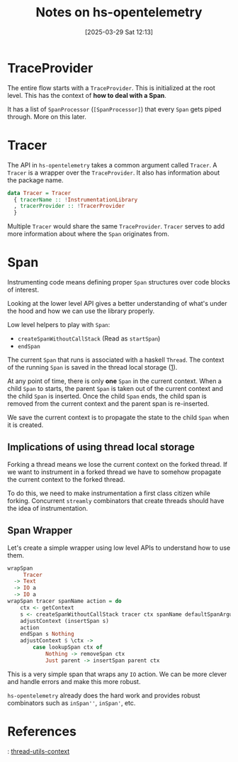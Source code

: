 #+title:      Notes on hs-opentelemetry
#+date:       [2025-03-29 Sat 12:13]
#+filetags:   :blog:docs:
#+identifier: 20250329T121321

#+begin_comment
This is my understanding of a few internals. This information may need to be
corrected.

These are scratch notes that need to be reorganized later.
#+end_comment

* TraceProvider

The entire flow starts with a =TraceProvider=. This is initialized at the root
level. This has the context of **how to deal with a Span**.

It has a list of =SpanProcessor= (=[SpanProcessor]=) that every =Span= gets
piped through. More on this later.

* Tracer

The API in =hs-opentelemetry= takes a common argument called =Tracer=. A
=Tracer= is a wrapper over the =TraceProvider=. It also has information about
the package name.

#+begin_src haskell
  data Tracer = Tracer
    { tracerName :: !InstrumentationLibrary
    , tracerProvider :: !TracerProvider
    }
#+end_src

Multiple =Tracer= would share the same =TraceProvider=. =Tracer= serves to add
more information about where the =Span= originates from.

* Span

Instrumenting code means defining proper =Span= structures over code blocks of
interest.

Looking at the lower level API gives a better understanding of what's under the
hood and how we can use the library properly.

Low level helpers to play with =Span=:
- =createSpanWithoutCallStack= (Read as =startSpan=)
- =endSpan=

The current =Span= that runs is associated with a haskell =Thread=. The context
of the running =Span= is saved in the thread local storage ([[1]]).

At any point of time, there is only **one** =Span= in the current context. When
a child =Span= to starts, the parent =Span= is taken out of the current context
and the child =Span= is inserted. Once the child =Span= ends, the child span is
removed from the current context and the parent span is re-inserted.

We save the current context is to propagate the state to the child =Span= when
it is created.

#+begin_comment
It looks like saving the context in a ThreadLocal state is not haskell specific.
The Java implementation also does the same: https://softwaremill.com/propagating-opentelemetry-context-when-using-virtual-threads-and-structured-concurrency/
#+end_comment

** Implications of using thread local storage

Forking a thread means we lose the current context on the forked thread. If we
want to instrument in a forked thread we have to somehow propagate the current
context to the forked thread.

#+begin_comment
Please note that not propagating the context **isn't incorrect**. There is loss
of relationship information but this isn't a correctness issue.
#+end_comment

To do this, we need to make instrumentation a first class citizen while forking.
Concurrent =streamly= combinators that create threads should have the idea of
instrumentation.

** Span Wrapper

Let's create a simple wrapper using low level APIs to understand how to use
them.

#+begin_src haskell
  wrapSpan
       Tracer
    -> Text
    -> IO a
    -> IO a
  wrapSpan tracer spanName action = do
      ctx <- getContext
      s <- createSpanWithoutCallStack tracer ctx spanName defaultSpanArguments
      adjustContext (insertSpan s)
      action
      endSpan s Nothing
      adjustContext $ \ctx ->
          case lookupSpan ctx of
              Nothing -> removeSpan ctx
              Just parent -> insertSpan parent ctx
#+end_src

This is a very simple span that wraps any =IO= action. We can be more clever and
handle errors and make this more robust.

=hs-opentelemetry= already does the hard work and provides robust combinators
such as =inSpan''=, =inSpan'=, etc.

* References

<<1>>: [[https://hackage.haskell.org/package/thread-utils-context][thread-utils-context]]
